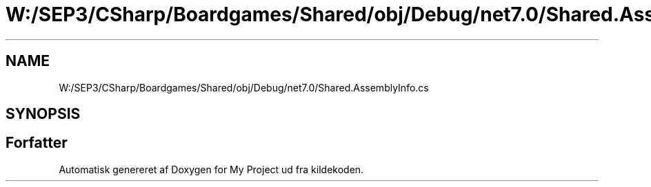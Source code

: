 .TH "W:/SEP3/CSharp/Boardgames/Shared/obj/Debug/net7.0/Shared.AssemblyInfo.cs" 3 "My Project" \" -*- nroff -*-
.ad l
.nh
.SH NAME
W:/SEP3/CSharp/Boardgames/Shared/obj/Debug/net7.0/Shared.AssemblyInfo.cs
.SH SYNOPSIS
.br
.PP
.SH "Forfatter"
.PP 
Automatisk genereret af Doxygen for My Project ud fra kildekoden\&.
